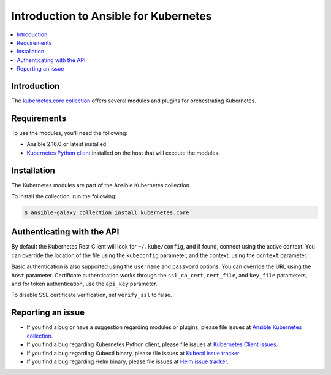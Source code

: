 .. _ansible_collections.kubernetes.core.docsite.k8s_ansible_intro:

**************************************
Introduction to Ansible for Kubernetes
**************************************

.. contents::
  :local:

Introduction
============

The `kubernetes.core collection <https://galaxy.ansible.com/kubernetes/core>`_ offers several modules and plugins for orchestrating Kubernetes.

Requirements
============

To use the modules, you'll need the following:

- Ansible 2.16.0 or latest installed
- `Kubernetes Python client <https://pypi.org/project/kubernetes/>`_  installed on the host that will execute the modules.


Installation
============

The Kubernetes modules are part of the Ansible Kubernetes collection.

To install the collection, run the following:

.. code-block:: bash

    $ ansible-galaxy collection install kubernetes.core


Authenticating with the API
===========================

By default the Kubernetes Rest Client will look for ``~/.kube/config``, and if found, connect using the active context. You can override the location of the file using the ``kubeconfig`` parameter, and the context, using the ``context`` parameter.

Basic authentication is also supported using the ``username`` and ``password`` options. You can override the URL using the ``host`` parameter. Certificate authentication works through the ``ssl_ca_cert``, ``cert_file``, and ``key_file`` parameters, and for token authentication, use the ``api_key`` parameter.

To disable SSL certificate verification, set ``verify_ssl`` to false.

Reporting an issue
==================

- If you find a bug or have a suggestion regarding modules or plugins, please file issues at `Ansible Kubernetes collection <https://github.com/ansible-collections/kubernetes.core/issues>`_.
- If you find a bug regarding Kubernetes Python client, please file issues at `Kubernetes Client issues <https://github.com/kubernetes-client/python/issues>`_.
- If you find a bug regarding Kubectl binary, please file issues at `Kubectl issue tracker <https://github.com/kubernetes/kubectl/issues>`_
- If you find a bug regarding Helm binary, please file issues at `Helm issue tracker <https://github.com/helm/helm/issues>`_.
